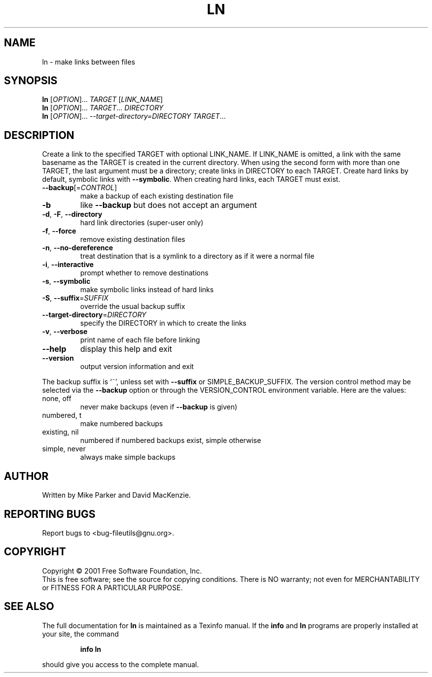 .\" DO NOT MODIFY THIS FILE!  It was generated by help2man 1.24.
.TH LN "1" "April 2001" "ln (fileutils) 4.1" FSF
.SH NAME
ln \- make links between files
.SH SYNOPSIS
.B ln
[\fIOPTION\fR]... \fITARGET \fR[\fILINK_NAME\fR]
.br
.B ln
[\fIOPTION\fR]... \fITARGET\fR... \fIDIRECTORY\fR
.br
.B ln
[\fIOPTION\fR]... \fI--target-directory=DIRECTORY TARGET\fR...
.SH DESCRIPTION
.\" Add any additional description here
.PP
Create a link to the specified TARGET with optional LINK_NAME.
If LINK_NAME is omitted, a link with the same basename as the TARGET is
created in the current directory.  When using the second form with more
than one TARGET, the last argument must be a directory;  create links
in DIRECTORY to each TARGET.  Create hard links by default, symbolic
links with \fB\-\-symbolic\fR.  When creating hard links, each TARGET must exist.
.TP
\fB\-\-backup\fR[=\fICONTROL\fR]
make a backup of each existing destination file
.TP
\fB\-b\fR
like \fB\-\-backup\fR but does not accept an argument
.TP
\fB\-d\fR, \fB\-F\fR, \fB\-\-directory\fR
hard link directories (super-user only)
.TP
\fB\-f\fR, \fB\-\-force\fR
remove existing destination files
.TP
\fB\-n\fR, \fB\-\-no\-dereference\fR
treat destination that is a symlink to a
directory as if it were a normal file
.TP
\fB\-i\fR, \fB\-\-interactive\fR
prompt whether to remove destinations
.TP
\fB\-s\fR, \fB\-\-symbolic\fR
make symbolic links instead of hard links
.TP
\fB\-S\fR, \fB\-\-suffix\fR=\fISUFFIX\fR
override the usual backup suffix
.TP
\fB\-\-target\-directory\fR=\fIDIRECTORY\fR
specify the DIRECTORY in which to create
the links
.TP
\fB\-v\fR, \fB\-\-verbose\fR
print name of each file before linking
.TP
\fB\-\-help\fR
display this help and exit
.TP
\fB\-\-version\fR
output version information and exit
.PP
The backup suffix is `~', unless set with \fB\-\-suffix\fR or SIMPLE_BACKUP_SUFFIX.
The version control method may be selected via the \fB\-\-backup\fR option or through
the VERSION_CONTROL environment variable.  Here are the values:
.TP
none, off
never make backups (even if \fB\-\-backup\fR is given)
.TP
numbered, t
make numbered backups
.TP
existing, nil
numbered if numbered backups exist, simple otherwise
.TP
simple, never
always make simple backups
.SH AUTHOR
Written by Mike Parker and David MacKenzie.
.SH "REPORTING BUGS"
Report bugs to <bug-fileutils@gnu.org>.
.SH COPYRIGHT
Copyright \(co 2001 Free Software Foundation, Inc.
.br
This is free software; see the source for copying conditions.  There is NO
warranty; not even for MERCHANTABILITY or FITNESS FOR A PARTICULAR PURPOSE.
.SH "SEE ALSO"
The full documentation for
.B ln
is maintained as a Texinfo manual.  If the
.B info
and
.B ln
programs are properly installed at your site, the command
.IP
.B info ln
.PP
should give you access to the complete manual.
